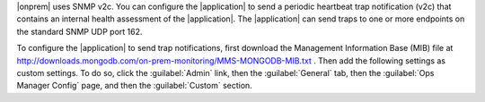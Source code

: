 |onprem| uses SNMP v2c. You can configure the |application| to send a
periodic heartbeat trap notification (v2c) that contains an internal
health assessment of the |application|. The |application| can send
traps to one or more endpoints on the standard SNMP UDP port 162.

To configure the |application| to send trap notifications, first
download the Management Information Base (MIB) file at
`<http://downloads.mongodb.com/on-prem-monitoring/MMS-MONGODB-MIB.txt>`_ . 
Then add the following settings as custom settings. To do
so, click the :guilabel:`Admin` link, then the :guilabel:`General` tab,
then the :guilabel:`Ops Manager Config` page, and then the
:guilabel:`Custom` section.